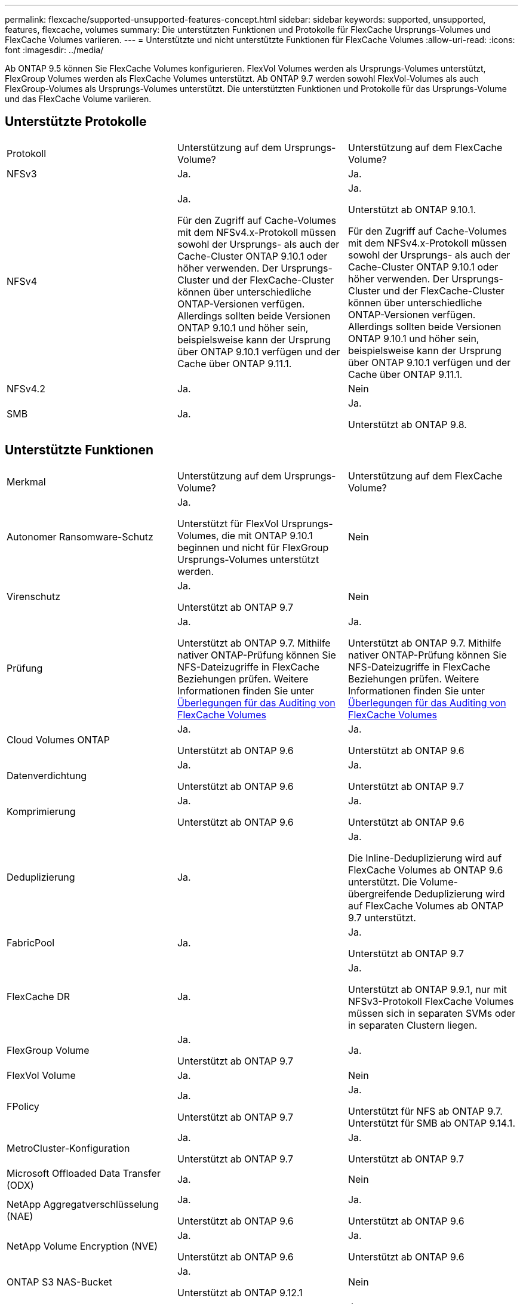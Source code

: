 ---
permalink: flexcache/supported-unsupported-features-concept.html 
sidebar: sidebar 
keywords: supported, unsupported, features, flexcache, volumes 
summary: Die unterstützten Funktionen und Protokolle für FlexCache Ursprungs-Volumes und FlexCache Volumes variieren. 
---
= Unterstützte und nicht unterstützte Funktionen für FlexCache Volumes
:allow-uri-read: 
:icons: font
:imagesdir: ../media/


[role="lead"]
Ab ONTAP 9.5 können Sie FlexCache Volumes konfigurieren.  FlexVol Volumes werden als Ursprungs-Volumes unterstützt, FlexGroup Volumes werden als FlexCache Volumes unterstützt.  Ab ONTAP 9.7 werden sowohl FlexVol-Volumes als auch FlexGroup-Volumes als Ursprungs-Volumes unterstützt.  Die unterstützten Funktionen und Protokolle für das Ursprungs-Volume und das FlexCache Volume variieren.



== Unterstützte Protokolle

|===


| Protokoll | Unterstützung auf dem Ursprungs-Volume? | Unterstützung auf dem FlexCache Volume? 


 a| 
NFSv3
 a| 
Ja.
 a| 
Ja.



 a| 
NFSv4
 a| 
Ja.

Für den Zugriff auf Cache-Volumes mit dem NFSv4.x-Protokoll müssen sowohl der Ursprungs- als auch der Cache-Cluster ONTAP 9.10.1 oder höher verwenden. Der Ursprungs-Cluster und der FlexCache-Cluster können über unterschiedliche ONTAP-Versionen verfügen. Allerdings sollten beide Versionen ONTAP 9.10.1 und höher sein, beispielsweise kann der Ursprung über ONTAP 9.10.1 verfügen und der Cache über ONTAP 9.11.1.
 a| 
Ja.

Unterstützt ab ONTAP 9.10.1.

Für den Zugriff auf Cache-Volumes mit dem NFSv4.x-Protokoll müssen sowohl der Ursprungs- als auch der Cache-Cluster ONTAP 9.10.1 oder höher verwenden. Der Ursprungs-Cluster und der FlexCache-Cluster können über unterschiedliche ONTAP-Versionen verfügen. Allerdings sollten beide Versionen ONTAP 9.10.1 und höher sein, beispielsweise kann der Ursprung über ONTAP 9.10.1 verfügen und der Cache über ONTAP 9.11.1.



 a| 
NFSv4.2
 a| 
Ja.
 a| 
Nein



 a| 
SMB
 a| 
Ja.
 a| 
Ja.

Unterstützt ab ONTAP 9.8.

|===


== Unterstützte Funktionen

|===


| Merkmal | Unterstützung auf dem Ursprungs-Volume? | Unterstützung auf dem FlexCache Volume? 


 a| 
Autonomer Ransomware-Schutz
 a| 
Ja.

Unterstützt für FlexVol Ursprungs-Volumes, die mit ONTAP 9.10.1 beginnen und nicht für FlexGroup Ursprungs-Volumes unterstützt werden.
 a| 
Nein



 a| 
Virenschutz
 a| 
Ja.

Unterstützt ab ONTAP 9.7
 a| 
Nein



 a| 
Prüfung
 a| 
Ja.

Unterstützt ab ONTAP 9.7.
Mithilfe nativer ONTAP-Prüfung können Sie NFS-Dateizugriffe in FlexCache Beziehungen prüfen.
Weitere Informationen finden Sie unter xref:audit-flexcache-volumes-concept.adoc[Überlegungen für das Auditing von FlexCache Volumes]
 a| 
Ja.

Unterstützt ab ONTAP 9.7.
Mithilfe nativer ONTAP-Prüfung können Sie NFS-Dateizugriffe in FlexCache Beziehungen prüfen.
Weitere Informationen finden Sie unter xref:audit-flexcache-volumes-concept.adoc[Überlegungen für das Auditing von FlexCache Volumes]



 a| 
Cloud Volumes ONTAP
 a| 
Ja.

Unterstützt ab ONTAP 9.6
 a| 
Ja.

Unterstützt ab ONTAP 9.6



 a| 
Datenverdichtung
 a| 
Ja.

Unterstützt ab ONTAP 9.6
 a| 
Ja.

Unterstützt ab ONTAP 9.7



 a| 
Komprimierung
 a| 
Ja.

Unterstützt ab ONTAP 9.6
 a| 
Ja.

Unterstützt ab ONTAP 9.6



 a| 
Deduplizierung
 a| 
Ja.
 a| 
Ja.

Die Inline-Deduplizierung wird auf FlexCache Volumes ab ONTAP 9.6 unterstützt. Die Volume-übergreifende Deduplizierung wird auf FlexCache Volumes ab ONTAP 9.7 unterstützt.



 a| 
FabricPool
 a| 
Ja.
 a| 
Ja.

Unterstützt ab ONTAP 9.7



 a| 
FlexCache DR
 a| 
Ja.
 a| 
Ja.

Unterstützt ab ONTAP 9.9.1, nur mit NFSv3-Protokoll FlexCache Volumes müssen sich in separaten SVMs oder in separaten Clustern liegen.



 a| 
FlexGroup Volume
 a| 
Ja.

Unterstützt ab ONTAP 9.7
 a| 
Ja.



 a| 
FlexVol Volume
 a| 
Ja.
 a| 
Nein



 a| 
FPolicy
 a| 
Ja.

Unterstützt ab ONTAP 9.7
 a| 
Ja.

Unterstützt für NFS ab ONTAP 9.7.
Unterstützt für SMB ab ONTAP 9.14.1.



 a| 
MetroCluster-Konfiguration
 a| 
Ja.

Unterstützt ab ONTAP 9.7
 a| 
Ja.

Unterstützt ab ONTAP 9.7



 a| 
Microsoft Offloaded Data Transfer (ODX)
 a| 
Ja.
 a| 
Nein



 a| 
NetApp Aggregatverschlüsselung (NAE)
 a| 
Ja.

Unterstützt ab ONTAP 9.6
 a| 
Ja.

Unterstützt ab ONTAP 9.6



 a| 
NetApp Volume Encryption (NVE)
 a| 
Ja.

Unterstützt ab ONTAP 9.6
 a| 
Ja.

Unterstützt ab ONTAP 9.6



 a| 
ONTAP S3 NAS-Bucket
 a| 
Ja.

Unterstützt ab ONTAP 9.12.1
 a| 
Nein



 a| 
QoS
 a| 
Ja.
 a| 
Ja.


NOTE: QoS auf Dateiebene wird für FlexCache Volumes nicht unterstützt.



 a| 
Qtrees
 a| 
Ja.

Ab ONTAP 9.6 können Sie qtrees erstellen und ändern. Auf auf der Quelle erstellte qtrees können im Cache zugegriffen werden.
 a| 
Nein



 a| 
Kontingente
 a| 
Ja.

Ab ONTAP 9.6 wird die Kontingentdurchsetzung auf FlexCache Ursprungs-Volumes für Benutzer und Gruppen unterstützt.
 a| 
Nein

Im FlexCache-Schreibmodus (Standardmodus) werden Schreibvorgänge im Cache an das Ursprungs-Volume weitergeleitet. Quotas werden am Ursprung durchgesetzt.


NOTE: Ab ONTAP 9.6 wird Remote Quoten (rquota) auf FlexCache Volumen unterstützt.



 a| 
SMB Change Notify
 a| 
Ja.
 a| 
Nein



 a| 
SnapLock Volumes
 a| 
Nein
 a| 
Nein



 a| 
Asynchrone Beziehungen von SnapMirror*
 a| 
Ja.
 a| 
Nein



 a| 
 a| 
*FlexCache Origins:

* Sie können ein FlexCache Volume von einer Ursprungs-FlexVol verwenden
* Sie können ein FlexCache Volume von einer Ursprungs-FlexGroup verwenden
* Sie können ein FlexCache Volume aus einem ursprünglichen primären Volume in der SnapMirror Beziehung haben.
* Ab ONTAP 9.8 kann ein sekundäres SnapMirror Volume ein Ursprungs-Volume von FlexCache sein.




 a| 
SnapMirror – synchrone Beziehungen
 a| 
Nein
 a| 
Nein



 a| 
SnapRestore
 a| 
Ja.
 a| 
Nein



 a| 
Snapshots
 a| 
Ja.
 a| 
Nein



 a| 
DR-Konfiguration der SVM
 a| 
Ja.

Unterstützt ab ONTAP 9.5. Das primäre SVM einer SVM-DR-Beziehung kann über das Ursprungs-Volume verfügen. Wird jedoch die SVM-DR-Beziehung beschädigt, muss die FlexCache-Beziehung mit einem neuen Ursprungs-Volume neu erstellt werden.
 a| 
Nein

Sie können FlexCache Volumes in primären SVMs, nicht aber in sekundären SVMs vorhanden sein. Alle FlexCache Volumes in der primären SVM werden nicht als Teil der SVM-DR-Beziehung repliziert.



 a| 
Storage-Level Access Guard (SCHLACKE)
 a| 
Nein
 a| 
Nein



 a| 
Thin Provisioning
 a| 
Ja.
 a| 
Ja.

Unterstützt ab ONTAP 9.7



 a| 
Klonen von Volumes
 a| 
Ja.

Das Klonen eines Ursprungs-Volumes und der Dateien im Ursprungs-Volume wird ab ONTAP 9.6 unterstützt.
 a| 
Nein



 a| 
Volume-Verschiebung
 a| 
Ja.
 a| 
Ja (nur für Volumenkomponenten)

Das Verschieben von Volume-Komponenten eines FlexCache Volumes wird von ONTAP 9.6 und höher unterstützt.



 a| 
Volume-Rehosting
 a| 
Nein
 a| 
Nein



 a| 
VStorage API für Array Integration (VAAI)
 a| 
Ja.
 a| 
Nein

|===

NOTE: In ONTAP 9 Versionen vor 9.5 können Ursprungs-FlexVol-Volumes nur Daten für FlexCache Volumes bereitstellen, die auf Systemen mit Data ONTAP 8.2.x im 7-Mode erstellt wurden. Ab ONTAP 9.5 können Ursprungs-FlexVol Volumes auch Daten für FlexCache Volumes auf ONTAP 9 Systemen bereitstellen. Informationen zur Migration von 7-Mode FlexCache zu ONTAP 9 FlexCache finden Sie unter link:https://www.netapp.com/pdf.html?item=/media/7336-tr4743pdf.pdf["Technischer Bericht 4743 zu NetApp: FlexCache in ONTAP"].
